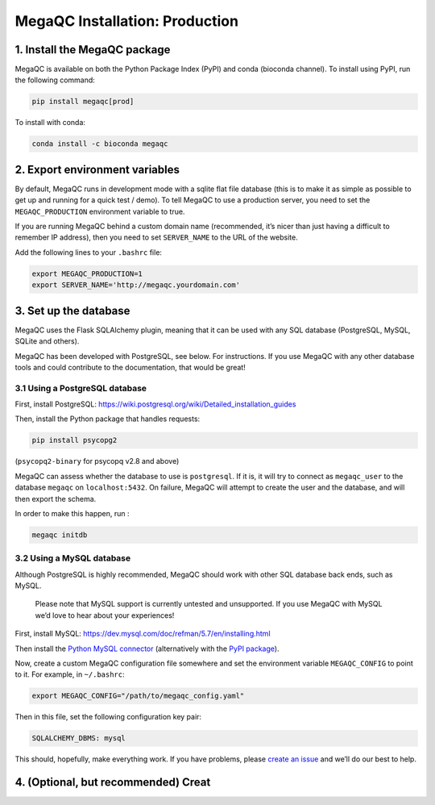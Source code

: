 MegaQC Installation: Production
===============================

1. Install the MegaQC package
-----------------------------

MegaQC is available on both the Python Package Index (PyPI) and conda
(bioconda channel). To install using PyPI, run the following command:

.. code:: bash

   pip install megaqc[prod]

To install with conda:

.. code:: bash

   conda install -c bioconda megaqc

2. Export environment variables
-------------------------------

By default, MegaQC runs in development mode with a sqlite flat file
database (this is to make it as simple as possible to get up and running
for a quick test / demo). To tell MegaQC to use a production server, you
need to set the ``MEGAQC_PRODUCTION`` environment variable to true.

If you are running MegaQC behind a custom domain name (recommended, it’s
nicer than just having a difficult to remember IP address), then you
need to set ``SERVER_NAME`` to the URL of the website.

Add the following lines to your ``.bashrc`` file:

.. code:: bash

   export MEGAQC_PRODUCTION=1
   export SERVER_NAME='http://megaqc.yourdomain.com'

3. Set up the database
----------------------

MegaQC uses the Flask SQLAlchemy plugin, meaning that it can be used
with any SQL database (PostgreSQL, MySQL, SQLite and others).

MegaQC has been developed with PostgreSQL, see below. For instructions.
If you use MegaQC with any other database tools and could contribute to
the documentation, that would be great!

3.1 Using a PostgreSQL database
~~~~~~~~~~~~~~~~~~~~~~~~~~~~~~~

First, install PostgreSQL:
https://wiki.postgresql.org/wiki/Detailed_installation_guides

Then, install the Python package that handles requests:

.. code:: bash

   pip install psycopg2

(``psycopq2-binary`` for psycopq v2.8 and above)

MegaQC can assess whether the database to use is ``postgresql``. If it
is, it will try to connect as ``megaqc_user`` to the database ``megaqc``
on ``localhost:5432``. On failure, MegaQC will attempt to create the
user and the database, and will then export the schema.

In order to make this happen, run :

.. code:: bash

   megaqc initdb

3.2 Using a MySQL database
~~~~~~~~~~~~~~~~~~~~~~~~~~

Although PostgreSQL is highly recommended, MegaQC should work with other
SQL database back ends, such as MySQL.

   Please note that MySQL support is currently untested and unsupported.
   If you use MegaQC with MySQL we’d love to hear about your
   experiences!

First, install MySQL:
https://dev.mysql.com/doc/refman/5.7/en/installing.html

Then install the `Python MySQL connector`_ (alternatively with the `PyPI
package`_).

Now, create a custom MegaQC configuration file somewhere and set the
environment variable ``MEGAQC_CONFIG`` to point to it. For example, in
``~/.bashrc``:

.. code:: bash

   export MEGAQC_CONFIG="/path/to/megaqc_config.yaml"

Then in this file, set the following configuration key pair:

.. code:: yaml

   SQLALCHEMY_DBMS: mysql

This should, hopefully, make everything work. If you have problems,
please `create an issue`_ and we’ll do our best to help.

4. (Optional, but recommended) Creat
------------------------------------

.. _Python MySQL connector: https://dev.mysql.com/downloads/connector/python/2.1.html
.. _PyPI package: https://pypi.python.org/pypi/mysql-connector-python/2.0.4
.. _create an issue: https://github.com/ewels/MegaQC/issues/new